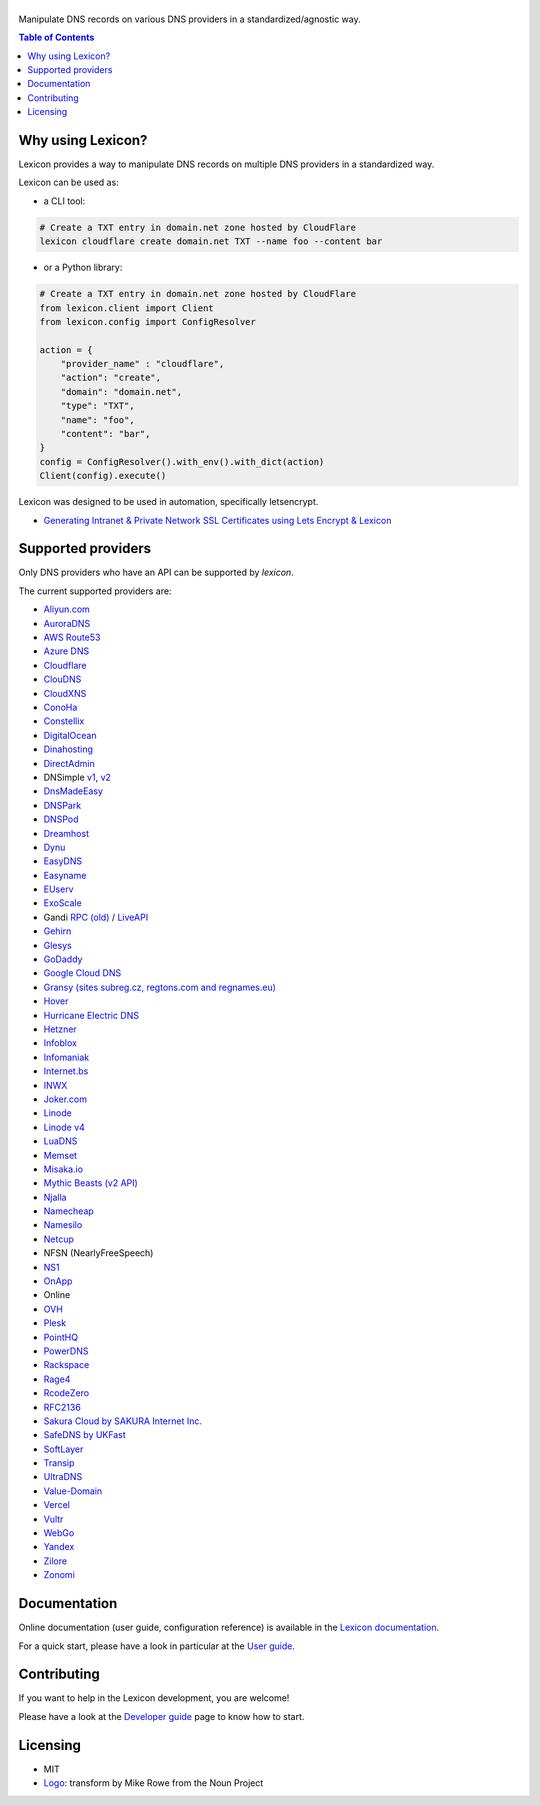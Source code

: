 ============
|logo_named|
============

Manipulate DNS records on various DNS providers in a standardized/agnostic way.

|build_status| |coverage_status| |docker_pulls| |pypy_version| |pypy_python_support| |github_license|

.. |logo_named| image:: https://raw.githubusercontent.com/AnalogJ/lexicon/master/docs/images/logo_named.svg
    :alt: Lexicon

.. |build_status| image:: https://dev.azure.com/AnalogJ/lexicon/_apis/build/status/AnalogJ.lexicon?branchName=master
    :target: https://dev.azure.com/AnalogJ/lexicon/_build/latest?definitionId=1&branchName=master

.. |coverage_status| image:: https://coveralls.io/repos/github/AnalogJ/lexicon/badge.svg
    :target: https://coveralls.io/github/AnalogJ/lexicon?branch=master

.. |docker_pulls| image:: https://img.shields.io/docker/pulls/analogj/lexicon.svg
    :target: https://hub.docker.com/r/analogj/lexicon

.. |pypy_version| image:: https://img.shields.io/pypi/v/dns-lexicon.svg
    :target: https://pypi.python.org/pypi/dns-lexicon

.. |pypy_python_support| image:: https://img.shields.io/pypi/pyversions/dns-lexicon.svg
    :target: https://pypi.python.org/pypi/dns-lexicon

.. |github_license| image:: https://img.shields.io/github/license/AnalogJ/lexicon.svg
    :target: https://github.com/AnalogJ/lexicon/blob/master/LICENSE

.. contents:: Table of Contents
   :local:

.. tag:intro-begin

Why using Lexicon?
==================

Lexicon provides a way to manipulate DNS records on multiple DNS providers in a standardized way.

Lexicon can be used as:

- a CLI tool:

.. code-block:: bash

    # Create a TXT entry in domain.net zone hosted by CloudFlare
    lexicon cloudflare create domain.net TXT --name foo --content bar

- or a Python library:

.. code-block:: python

    # Create a TXT entry in domain.net zone hosted by CloudFlare
    from lexicon.client import Client
    from lexicon.config import ConfigResolver

    action = {
        "provider_name" : "cloudflare",
        "action": "create",
        "domain": "domain.net",
        "type": "TXT",
        "name": "foo",
        "content": "bar",
    }
    config = ConfigResolver().with_env().with_dict(action)
    Client(config).execute()

Lexicon was designed to be used in automation, specifically letsencrypt.

* `Generating Intranet & Private Network SSL Certificates using Lets Encrypt & Lexicon <http://blog.thesparktree.com/post/138999997429/generating-intranet-and-private-network-ssl>`_

Supported providers
===================

Only DNS providers who have an API can be supported by `lexicon`.

The current supported providers are:

- `Aliyun.com <https://help.aliyun.com/document_detail/29739.html>`_
- `AuroraDNS <https://www.pcextreme.com/aurora/dns>`_
- `AWS Route53 <https://docs.aws.amazon.com/Route53/latest/APIReference/Welcome.html>`_
- `Azure DNS <https://docs.microsoft.com/en-us/rest/api/dns/>`_
- `Cloudflare <https://api.cloudflare.com/#endpoints>`_
- `ClouDNS <https://www.cloudns.net/wiki/article/56/>`_
- `CloudXNS <https://www.cloudxns.net/Support/lists/cid/17.html>`_
- `ConoHa <https://www.conoha.jp/docs/>`_
- `Constellix <https://api-docs.constellix.com/?version=latest>`_
- `DigitalOcean <https://developers.digitalocean.com/documentation/v2/#create-a-new-domain>`_
- `Dinahosting <https://en.dinahosting.com/api>`_
- `DirectAdmin <https://www.directadmin.com/features.php?id=504>`_
- DNSimple `v1 <https://developer.dnsimple.com/>`_, `v2 <https://developer.dnsimple.com/v2/>`_
- `DnsMadeEasy <https://api-docs.dnsmadeeasy.com/?version=latest>`_
- `DNSPark <https://dnspark.zendesk.com/entries/31210577-REST-API-DNS-Documentation>`_
- `DNSPod <https://support.dnspod.cn/Support/api>`_
- `Dreamhost <https://help.dreamhost.com/hc/en-us/articles/217560167-API_overview>`_
- `Dynu <https://www.dynu.com/Support/API>`_
- `EasyDNS <http://docs.sandbox.rest.easydns.net/>`_
- `Easyname <https://www.easyname.com/en>`_
- `EUserv <https://support.euserv.com/api-doc/>`_
- `ExoScale <https://community.exoscale.com/documentation/dns/api/>`_
- Gandi `RPC (old) <http://doc.rpc.gandi.net>`_ / `LiveAPI <http://doc.livedns.gandi.net/>`_
- `Gehirn <https://support.gehirn.jp/apidocs/gis/dns/index.html>`_
- `Glesys <https://github.com/glesys/API/wiki/>`_
- `GoDaddy <https://developer.godaddy.com/getstarted#access>`_
- `Google Cloud DNS <https://cloud.google.com/dns/api/v1/>`_
- `Gransy (sites subreg.cz, regtons.com and regnames.eu) <https://subreg.cz/manual/>`_
- `Hover <https://hoverapi.docs.apiary.io/>`_
- `Hurricane Electric DNS <https://dns.he.net/>`_
- `Hetzner <https://dns.hetzner.com/api-docs/>`_
- `Infoblox <https://docs.infoblox.com/display/ILP/Infoblox+Documentation+Portal>`_
- `Infomaniak <https://www.infomaniak.com>`_
- `Internet.bs <https://internetbs.net/ResellerRegistrarDomainNameAPI>`_
- `INWX <https://www.inwx.de/en/offer/api>`_
- `Joker.com <https://joker.com/faq/index.php?action=show&cat=39>`_
- `Linode <https://www.linode.com/api/dns>`_
- `Linode v4 <https://developers.linode.com/api/docs/v4#tag/Domains>`_
- `LuaDNS <http://www.luadns.com/api.html>`_
- `Memset <https://www.memset.com/apidocs/methods_dns.html>`_
- `Misaka.io <https://misaka.io/dns/>`_
- `Mythic Beasts (v2 API) <https://www.mythic-beasts.com/support/api/dnsv2>`_
- `Njalla <https://njal.la/api/>`_
- `Namecheap <https://www.namecheap.com/support/api/methods.aspx>`_
- `Namesilo <https://www.namesilo.com/api_reference.php>`_
- `Netcup <https://ccp.netcup.net/run/webservice/servers/endpoint.php>`_
- NFSN (NearlyFreeSpeech)
- `NS1 <https://ns1.com/api/>`_
- `OnApp <https://docs.onapp.com/display/55API/OnApp+5.5+API+Guide>`_
- Online
- `OVH <https://api.ovh.com/>`_
- `Plesk <https://docs.plesk.com/en-US/onyx/api-rpc/about-xml-api.28709/>`_
- `PointHQ <https://pointhq.com/api/docs>`_
- `PowerDNS <https://doc.powerdns.com/md/httpapi/api_spec/>`_
- `Rackspace <https://developer.rackspace.com/docs/cloud-dns/v1/developer-guide/>`_
- `Rage4 <https://gbshouse.uservoice.com/knowledgebase/articles/109834-rage4-dns-developers-api>`_
- `RcodeZero <https://my.rcodezero.at/api-doc>`_
- `RFC2136 <https://en.wikipedia.org/wiki/Dynamic_DNS>`_
- `Sakura Cloud by SAKURA Internet Inc. <https://developer.sakura.ad.jp/cloud/api/1.1/>`_
- `SafeDNS by UKFast <https://developers.ukfast.io/documentation/safedns>`_
- `SoftLayer <https://sldn.softlayer.com/article/REST#HTTP_Request_Types>`_
- `Transip <https://api.transip.nl/rest/docs.html>`_
- `UltraDNS <https://ultra-portalstatic.ultradns.com/static/docs/REST-API_User_Guide.pdf>`_
- `Value-Domain <https://www.value-domain.com/service/api/>`_
- `Vercel <https://vercel.com/docs/api#endpoints/dns>`_
- `Vultr <https://www.vultr.com/api/#tag/dns>`_
- `WebGo <https://www.webgo.de/>`_
- `Yandex <https://tech.yandex.com/domain/doc/reference/dns-add-docpage/>`_
- `Zilore <https://zilore.com/en/help/api>`_
- `Zonomi <http://zonomi.com/app/dns/dyndns.jsp>`_

.. tag:intro-end

Documentation
=============

Online documentation (user guide, configuration reference) is available in the `Lexicon documentation`_.

For a quick start, please have a look in particular at the `User guide`_.

.. _Lexicon documentation: https://dns-lexicon.readthedocs.io
.. _User guide: https://dns-lexicon.readthedocs.io/en/latest/user_guide.html

Contributing
============

If you want to help in the Lexicon development, you are welcome!

Please have a look at the `Developer guide`_ page to know how to start.

.. _Developer guide: https://dns-lexicon.readthedocs.io/en/latest/developer_guide.html

Licensing
=========

- MIT
- Logo_: transform by Mike Rowe from the Noun Project

.. _Logo: https://thenounproject.com/term/transform/397964

